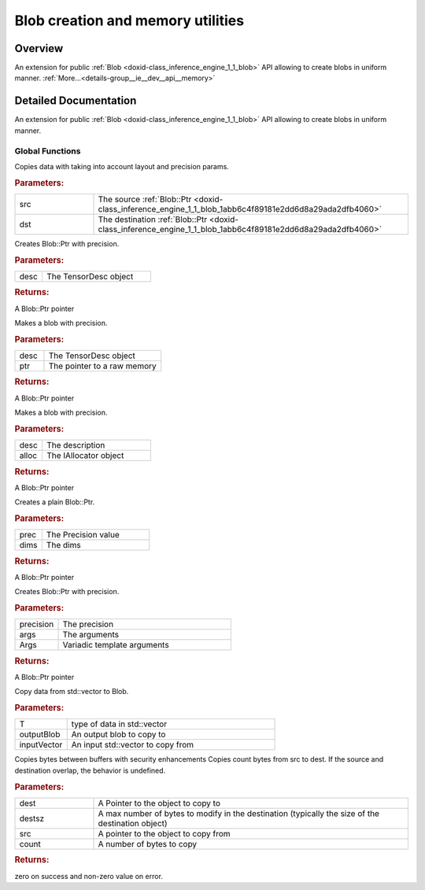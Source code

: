.. index:: pair: group; Blob creation and memory utilities
.. _doxid-group__ie__dev__api__memory:

Blob creation and memory utilities
==================================



Overview
~~~~~~~~

An extension for public :ref:`Blob <doxid-class_inference_engine_1_1_blob>` API allowing to create blobs in uniform manner. :ref:`More...<details-group__ie__dev__api__memory>`


.. ref-code-block:: cpp
	:class: doxyrest-overview-code-block

	
	// global functions

	void :ref:`InferenceEngine::blob_copy<doxid-group__ie__dev__api__memory_1ga06433bc8b79745acf299bd81a2ef203a>`(:ref:`Blob::Ptr<doxid-class_inference_engine_1_1_blob_1abb6c4f89181e2dd6d8a29ada2dfb4060>` src, :ref:`Blob::Ptr<doxid-class_inference_engine_1_1_blob_1abb6c4f89181e2dd6d8a29ada2dfb4060>` dst);
	:ref:`InferenceEngine::Blob::Ptr<doxid-class_inference_engine_1_1_blob_1abb6c4f89181e2dd6d8a29ada2dfb4060>` :ref:`make_blob_with_precision<doxid-group__ie__dev__api__memory_1gaadd202fa37fcc6b9d70730a234dd4462>`(const :ref:`InferenceEngine::TensorDesc<doxid-class_inference_engine_1_1_tensor_desc>`& desc);

	:ref:`InferenceEngine::Blob::Ptr<doxid-class_inference_engine_1_1_blob_1abb6c4f89181e2dd6d8a29ada2dfb4060>` :ref:`make_blob_with_precision<doxid-group__ie__dev__api__memory_1ga10da7f895f6cd2913584bde98b086efb>`(
		const :ref:`InferenceEngine::TensorDesc<doxid-class_inference_engine_1_1_tensor_desc>`& desc,
		void \* ptr
		);

	:ref:`InferenceEngine::Blob::Ptr<doxid-class_inference_engine_1_1_blob_1abb6c4f89181e2dd6d8a29ada2dfb4060>` :ref:`make_blob_with_precision<doxid-group__ie__dev__api__memory_1ga4abc8b57f26279d43b011a1a854f5409>`(
		const :ref:`InferenceEngine::TensorDesc<doxid-class_inference_engine_1_1_tensor_desc>`& desc,
		const std::shared_ptr<:ref:`InferenceEngine::IAllocator<doxid-class_inference_engine_1_1_i_allocator>`>& alloc
		);

	:ref:`InferenceEngine::Blob::Ptr<doxid-class_inference_engine_1_1_blob_1abb6c4f89181e2dd6d8a29ada2dfb4060>` :ref:`make_plain_blob<doxid-group__ie__dev__api__memory_1ga1129ba1b599e4c0c8c781332bd67b681>`(
		:ref:`InferenceEngine::Precision<doxid-class_inference_engine_1_1_precision>` prec,
		const :ref:`InferenceEngine::SizeVector<doxid-namespace_inference_engine_1a9400de686d3d0f48c30cd73d40e48576>` dims
		);

	template <class... Args>
	:ref:`InferenceEngine::Blob::Ptr<doxid-class_inference_engine_1_1_blob_1abb6c4f89181e2dd6d8a29ada2dfb4060>` :ref:`make_blob_with_precision<doxid-group__ie__dev__api__memory_1ga8f4ac3993c12237c05c69d374d6bc724>`(
		:ref:`InferenceEngine::Precision<doxid-class_inference_engine_1_1_precision>` precision,
		Args&&... args
		);

	template <typename T>
	void :ref:`CopyVectorToBlob<doxid-group__ie__dev__api__memory_1gae5d15938c3ed40428c2611eed62ed5f9>`(
		const :ref:`InferenceEngine::Blob::Ptr<doxid-class_inference_engine_1_1_blob_1abb6c4f89181e2dd6d8a29ada2dfb4060>` outputBlob,
		const std::vector<T>& inputVector
		);

	int :ref:`ie_memcpy<doxid-group__ie__dev__api__memory_1gabe0c99cd9de11e89f0bdebc3023e6083>`(void \* dest, size_t destsz, void const \* src, size_t count);

.. _details-group__ie__dev__api__memory:

Detailed Documentation
~~~~~~~~~~~~~~~~~~~~~~

An extension for public :ref:`Blob <doxid-class_inference_engine_1_1_blob>` API allowing to create blobs in uniform manner.

Global Functions
----------------

.. _doxid-group__ie__dev__api__memory_1ga06433bc8b79745acf299bd81a2ef203a:
.. index:: pair: function; blob_copy

.. ref-code-block:: cpp
	:class: doxyrest-title-code-block

	void InferenceEngine::blob_copy(:ref:`Blob::Ptr<doxid-class_inference_engine_1_1_blob_1abb6c4f89181e2dd6d8a29ada2dfb4060>` src, :ref:`Blob::Ptr<doxid-class_inference_engine_1_1_blob_1abb6c4f89181e2dd6d8a29ada2dfb4060>` dst)

Copies data with taking into account layout and precision params.



.. rubric:: Parameters:

.. list-table::
	:widths: 20 80

	*
		- src

		- The source :ref:`Blob::Ptr <doxid-class_inference_engine_1_1_blob_1abb6c4f89181e2dd6d8a29ada2dfb4060>`

	*
		- dst

		- The destination :ref:`Blob::Ptr <doxid-class_inference_engine_1_1_blob_1abb6c4f89181e2dd6d8a29ada2dfb4060>`

.. _doxid-group__ie__dev__api__memory_1gaadd202fa37fcc6b9d70730a234dd4462:
.. index:: pair: function; make_blob_with_precision

.. ref-code-block:: cpp
	:class: doxyrest-title-code-block

	:ref:`InferenceEngine::Blob::Ptr<doxid-class_inference_engine_1_1_blob_1abb6c4f89181e2dd6d8a29ada2dfb4060>` make_blob_with_precision(const :ref:`InferenceEngine::TensorDesc<doxid-class_inference_engine_1_1_tensor_desc>`& desc)

Creates Blob::Ptr with precision.



.. rubric:: Parameters:

.. list-table::
	:widths: 20 80

	*
		- desc

		- The TensorDesc object



.. rubric:: Returns:

A Blob::Ptr pointer

.. _doxid-group__ie__dev__api__memory_1ga10da7f895f6cd2913584bde98b086efb:
.. index:: pair: function; make_blob_with_precision

.. ref-code-block:: cpp
	:class: doxyrest-title-code-block

	:ref:`InferenceEngine::Blob::Ptr<doxid-class_inference_engine_1_1_blob_1abb6c4f89181e2dd6d8a29ada2dfb4060>` make_blob_with_precision(
		const :ref:`InferenceEngine::TensorDesc<doxid-class_inference_engine_1_1_tensor_desc>`& desc,
		void \* ptr
		)

Makes a blob with precision.



.. rubric:: Parameters:

.. list-table::
	:widths: 20 80

	*
		- desc

		- The TensorDesc object

	*
		- ptr

		- The pointer to a raw memory



.. rubric:: Returns:

A Blob::Ptr pointer

.. _doxid-group__ie__dev__api__memory_1ga4abc8b57f26279d43b011a1a854f5409:
.. index:: pair: function; make_blob_with_precision

.. ref-code-block:: cpp
	:class: doxyrest-title-code-block

	:ref:`InferenceEngine::Blob::Ptr<doxid-class_inference_engine_1_1_blob_1abb6c4f89181e2dd6d8a29ada2dfb4060>` make_blob_with_precision(
		const :ref:`InferenceEngine::TensorDesc<doxid-class_inference_engine_1_1_tensor_desc>`& desc,
		const std::shared_ptr<:ref:`InferenceEngine::IAllocator<doxid-class_inference_engine_1_1_i_allocator>`>& alloc
		)

Makes a blob with precision.



.. rubric:: Parameters:

.. list-table::
	:widths: 20 80

	*
		- desc

		- The description

	*
		- alloc

		- The IAllocator object



.. rubric:: Returns:

A Blob::Ptr pointer

.. _doxid-group__ie__dev__api__memory_1ga1129ba1b599e4c0c8c781332bd67b681:
.. index:: pair: function; make_plain_blob

.. ref-code-block:: cpp
	:class: doxyrest-title-code-block

	:ref:`InferenceEngine::Blob::Ptr<doxid-class_inference_engine_1_1_blob_1abb6c4f89181e2dd6d8a29ada2dfb4060>` make_plain_blob(
		:ref:`InferenceEngine::Precision<doxid-class_inference_engine_1_1_precision>` prec,
		const :ref:`InferenceEngine::SizeVector<doxid-namespace_inference_engine_1a9400de686d3d0f48c30cd73d40e48576>` dims
		)

Creates a plain Blob::Ptr.



.. rubric:: Parameters:

.. list-table::
	:widths: 20 80

	*
		- prec

		- The Precision value

	*
		- dims

		- The dims



.. rubric:: Returns:

A Blob::Ptr pointer

.. _doxid-group__ie__dev__api__memory_1ga8f4ac3993c12237c05c69d374d6bc724:
.. index:: pair: function; make_blob_with_precision

.. ref-code-block:: cpp
	:class: doxyrest-title-code-block

	template <class... Args>
	:ref:`InferenceEngine::Blob::Ptr<doxid-class_inference_engine_1_1_blob_1abb6c4f89181e2dd6d8a29ada2dfb4060>` make_blob_with_precision(
		:ref:`InferenceEngine::Precision<doxid-class_inference_engine_1_1_precision>` precision,
		Args&&... args
		)

Creates Blob::Ptr with precision.



.. rubric:: Parameters:

.. list-table::
	:widths: 20 80

	*
		- precision

		- The precision

	*
		- args

		- The arguments

	*
		- Args

		- Variadic template arguments



.. rubric:: Returns:

A Blob::Ptr pointer

.. _doxid-group__ie__dev__api__memory_1gae5d15938c3ed40428c2611eed62ed5f9:
.. index:: pair: function; CopyVectorToBlob

.. ref-code-block:: cpp
	:class: doxyrest-title-code-block

	template <typename T>
	void CopyVectorToBlob(
		const :ref:`InferenceEngine::Blob::Ptr<doxid-class_inference_engine_1_1_blob_1abb6c4f89181e2dd6d8a29ada2dfb4060>` outputBlob,
		const std::vector<T>& inputVector
		)

Copy data from std::vector to Blob.



.. rubric:: Parameters:

.. list-table::
	:widths: 20 80

	*
		- T

		- type of data in std::vector

	*
		- outputBlob

		- An output blob to copy to

	*
		- inputVector

		- An input std::vector to copy from

.. _doxid-group__ie__dev__api__memory_1gabe0c99cd9de11e89f0bdebc3023e6083:
.. index:: pair: function; ie_memcpy

.. ref-code-block:: cpp
	:class: doxyrest-title-code-block

	int ie_memcpy(void \* dest, size_t destsz, void const \* src, size_t count)

Copies bytes between buffers with security enhancements Copies count bytes from src to dest. If the source and destination overlap, the behavior is undefined.



.. rubric:: Parameters:

.. list-table::
	:widths: 20 80

	*
		- dest

		- A Pointer to the object to copy to

	*
		- destsz

		- A max number of bytes to modify in the destination (typically the size of the destination object)

	*
		- src

		- A pointer to the object to copy from

	*
		- count

		- A number of bytes to copy



.. rubric:: Returns:

zero on success and non-zero value on error.

